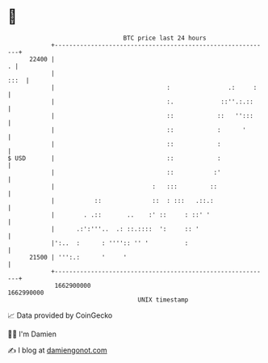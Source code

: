 * 👋

#+begin_example
                                   BTC price last 24 hours                    
               +------------------------------------------------------------+ 
         22400 |                                                          . | 
               |                                                       :::  | 
               |                               :                .:     :    | 
               |                               :.             ::''.:.::     | 
               |                               ::            ::   '':::     | 
               |                               ::            :      '       | 
               |                               ::            :              | 
   $ USD       |                               ::            :              | 
               |                               ::           :'              | 
               |                           :   :::         ::               | 
               |           ::              ::  : :::   .::.:                | 
               |        . .::       ..    :' ::     : ::' '                 | 
               |      .:':'''..  .: ::.::::  ':     :: '                    | 
               |':..  :      : '''':: '' '          :                       | 
         21500 | ''':.:      '     '                                        | 
               +------------------------------------------------------------+ 
                1662900000                                        1662990000  
                                       UNIX timestamp                         
#+end_example
📈 Data provided by CoinGecko

🧑‍💻 I'm Damien

✍️ I blog at [[https://www.damiengonot.com][damiengonot.com]]

